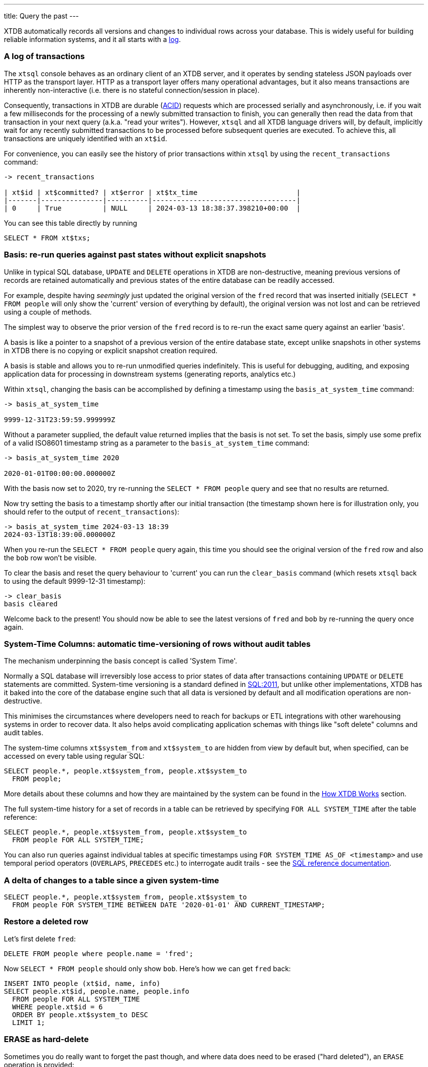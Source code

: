 ---
title: Query the past
---

XTDB automatically records all versions and changes to individual rows across your database. This is widely useful for building reliable information systems, and it all starts with a link:https://engineering.linkedin.com/distributed-systems/log-what-every-software-engineer-should-know-about-real-time-datas-unifying[log].

=== A log of transactions

The `xtsql` console behaves as an ordinary client of an XTDB server, and it operates by sending stateless JSON payloads over HTTP as the transport layer. HTTP as a transport layer offers many operational advantages, but it also means transactions are inherently non-interactive (i.e. there is no stateful connection/session in place).

Consequently, transactions in XTDB are durable (link:https://en.wikipedia.org/wiki/ACID[ACID]) requests which are processed serially and asynchronously, i.e. if you wait a few milliseconds for the processing of a newly submitted transaction to finish, you can generally then read the data from that transaction in your next query (a.k.a. "read your writes"). However, `xtsql` and all XTDB language drivers will, by default, implicitly wait for any recently submitted transactions to be processed before subsequent queries are executed. To achieve this, all transactions are uniquely identified with an `xt$id`.

For convenience, you can easily see the history of prior transactions within `xtsql` by using the `recent_transactions` command:

[source,text]
----
-> recent_transactions

| xt$id | xt$committed? | xt$error | xt$tx_time                        |
|-------|---------------|----------|-----------------------------------|
| 0     | True          | NULL     | 2024-03-13 18:38:37.398210+00:00  |
----

You can see this table directly by running

[source,sql]
----
SELECT * FROM xt$txs;
----

=== Basis: re-run queries against past states without explicit snapshots

Unlike in typical SQL database, `UPDATE` and `DELETE` operations in XTDB are non-destructive, meaning previous versions of records are retained automatically and previous states of the entire database can be readily accessed.

For example, despite having _seemingly_ just updated the original version of the `fred` record that was inserted initially (`SELECT * FROM people` will only show the 'current' version of everything by default), the original version was not lost and can be retrieved using a couple of methods.

The simplest way to observe the prior version of the `fred` record is to re-run the exact same query against an earlier 'basis'.

A basis is like a pointer to a snapshot of a previous version of the entire database state, except unlike snapshots in other systems in XTDB there is no copying or explicit snapshot creation required.

A basis is stable and allows you to re-run unmodified queries indefinitely. This is useful for debugging, auditing, and exposing application data for processing in downstream systems (generating reports, analytics etc.)

Within `xtsql`, changing the basis can be accomplished by defining a timestamp using the `basis_at_system_time` command:

[source,text]
----
-> basis_at_system_time

9999-12-31T23:59:59.999999Z
----

Without a parameter supplied, the default value returned implies that the basis is not set. To set the basis, simply use some prefix of a valid ISO8601 timestamp string as a parameter to the `basis_at_system_time` command:

[source,text]
----
-> basis_at_system_time 2020

2020-01-01T00:00:00.000000Z
----

With the basis now set to 2020, try re-running the `SELECT * FROM people` query and see that no results are returned.

Now try setting the basis to a timestamp shortly after our initial transaction (the timestamp shown here is for illustration only, you should refer to the output of `recent_transactions`):

[source,text]
----
-> basis_at_system_time 2024-03-13 18:39
2024-03-13T18:39:00.000000Z
----

When you re-run the `SELECT * FROM people` query again, this time you should see the original version of the `fred` row and also the `bob` row won't be visible.

To clear the basis and reset the query behaviour to 'current' you can run the `clear_basis` command (which resets `xtsql` back to using the default 9999-12-31 timestamp):

[source,text]
----
-> clear_basis
basis cleared
----

Welcome back to the present! You should now be able to see the latest versions of `fred` and `bob` by re-running the query once again.

=== System-Time Columns: automatic time-versioning of rows without audit tables

The mechanism underpinning the basis concept is called 'System Time'.

Normally a SQL database will irreversibly lose access to prior states of data after transactions containing `UPDATE` or `DELETE` statements are committed. System-time versioning is a standard defined in link:https://en.wikipedia.org/wiki/SQL:2011[SQL:2011], but unlike other implementations, XTDB has it baked into the core of the database engine such that all data is versioned by default and all modification operations are non-destructive.

This minimises the circumstances where developers need to reach for backups or ETL integrations with other warehousing systems in order to recover data. It also helps avoid complicating application schemas with things like "soft delete" columns and audit tables.

The system-time columns `xt$system_from` and `xt$system_to` are hidden from view by default but, when specified, can be accessed on every table using regular SQL:

[source,sql]
----
SELECT people.*, people.xt$system_from, people.xt$system_to
  FROM people;
----

More details about these columns and how they are maintained by the system can be found in the link:/intro/data-model[How XTDB Works] section.

The full system-time history for a set of records in a table can be retrieved by specifying `FOR ALL SYSTEM_TIME` after the table reference:

[source,sql]
----
SELECT people.*, people.xt$system_from, people.xt$system_to
  FROM people FOR ALL SYSTEM_TIME;
----

You can also run queries against individual tables at specific timestamps using `FOR SYSTEM_TIME AS_OF <timestamp>` and use temporal period operators (`OVERLAPS`, `PRECEDES` etc.) to interrogate audit trails - see the link:/reference/main/sql/queries[SQL reference documentation].

=== A delta of changes to a table since a given system-time

[source,sql]
----
SELECT people.*, people.xt$system_from, people.xt$system_to
  FROM people FOR SYSTEM_TIME BETWEEN DATE '2020-01-01' AND CURRENT_TIMESTAMP;
----

=== Restore a deleted row

Let's first delete `fred`:

[source,sql]
----
DELETE FROM people where people.name = 'fred';
----

Now `SELECT * FROM people` should only show `bob`. Here's how we can get `fred` back:

[source,sql]
----
INSERT INTO people (xt$id, name, info)
SELECT people.xt$id, people.name, people.info
  FROM people FOR ALL SYSTEM_TIME
  WHERE people.xt$id = 6
  ORDER BY people.xt$system_to DESC
  LIMIT 1;
----

=== ERASE as hard-delete

Sometimes you do really want to forget the past though, and where data does need to be erased ("hard deleted"), an `ERASE` operation is provided:

[source,sql]
----
ERASE FROM people WHERE people.xt$id = 6;
----

The ERASE is effective as soon as the transaction is committed.

Under the hood, the relevant data is guaranteed to be fully erased only once all background index processing has completed and the changes have been written to the remote object storage.

=== Your basic training is almost complete!

With everything covered so far, you are already well-versed in the main benefits of XTDB.

Really there is only one more topic left to examine before you are familiar with all the novel SQL functionality XTDB has to offer, read on...